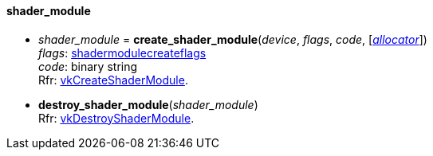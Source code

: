 
[[shader_module]]
==== shader_module

[[create_shader_module]]
* _shader_module_ = *create_shader_module*(_device_, _flags_, _code_, [<<allocators, _allocator_>>]) +
[small]#_flags_: <<shadermodulecreateflags, shadermodulecreateflags>> +
_code_: binary string +
Rfr: https://www.khronos.org/registry/vulkan/specs/1.0-extensions/html/vkspec.html#vkCreateShaderModule[vkCreateShaderModule].#

[[destroy_shader_module]]
* *destroy_shader_module*(_shader_module_) +
[small]#Rfr: https://www.khronos.org/registry/vulkan/specs/1.0-extensions/html/vkspec.html#vkDestroyShaderModule[vkDestroyShaderModule].#

